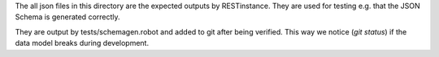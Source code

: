 The all json files in this directory are the expected outputs by RESTinstance.
They are used for testing e.g. that the JSON Schema is generated correctly.

They are output by tests/schemagen.robot and added to git after being verified.
This way we notice (`git status`) if the data model breaks during development.
